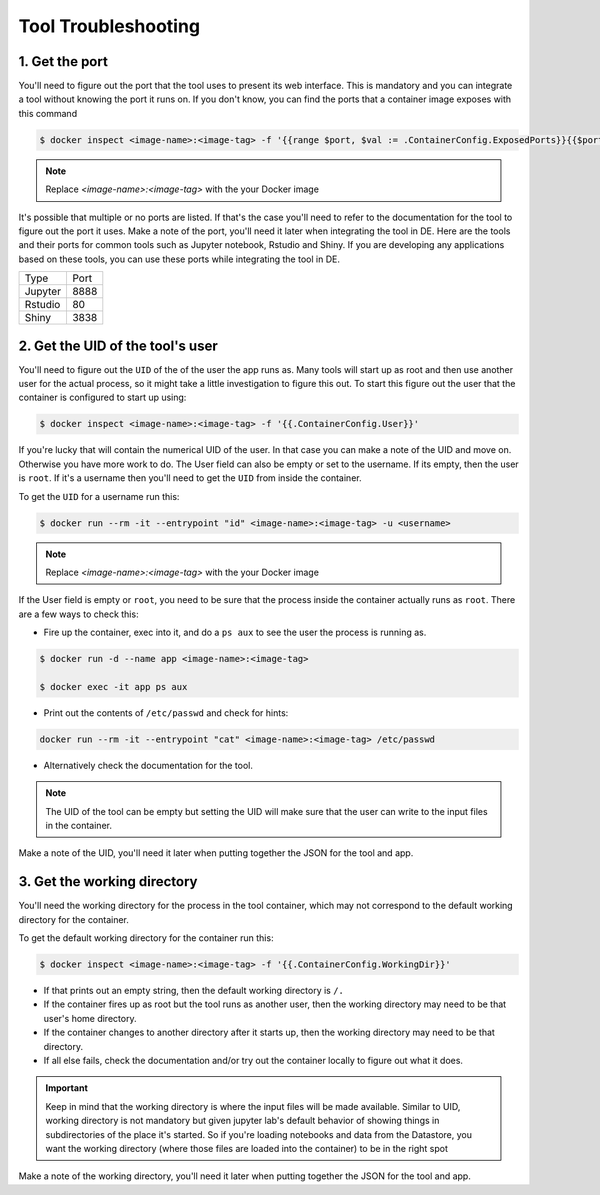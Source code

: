 **Tool Troubleshooting**
------------------------

1. Get the port
===============

You'll need to figure out the port that the tool uses to present its web interface. This is mandatory and you can integrate a tool without knowing the port it runs on. If you don't know, you can find the ports that a container image exposes with this command

.. code-block:: bash

  $ docker inspect <image-name>:<image-tag> -f '{{range $port, $val := .ContainerConfig.ExposedPorts}}{{$port}} {{end}}'

.. Note ::

  Replace `<image-name>:<image-tag>` with the your Docker image

It's possible that multiple or no ports are listed. If that's the case you'll need to refer to the documentation for the tool to figure out the port it uses. Make a note of the port, you'll need it later when integrating the tool in DE.
Here are the tools and their ports for common tools such as Jupyter notebook, Rstudio and Shiny. If you are developing any applications based on these tools, you can use these ports while integrating the tool in DE.

+------------+---------+
| Type       | Port    |
+------------+---------+
| Jupyter    | 8888    |
+------------+---------+
| Rstudio    | 80      |
+------------+---------+
| Shiny      | 3838    |
+------------+---------+

2. Get the UID of the tool's user
===================================

You'll need to figure out the ``UID`` of the of the user the app runs as. Many tools will start up as root and then use another user for the actual process, so it might take a little investigation to figure this out. To start this figure out the user that the container is configured to start up using:

.. code-block:: bash

  $ docker inspect <image-name>:<image-tag> -f '{{.ContainerConfig.User}}'

If you're lucky that will contain the numerical UID of the user. In that case you can make a note of the UID and move on. Otherwise you have more work to do. The User field can also be empty or set to the username. If its empty, then the user is ``root``. If it's a username then you'll need to get the ``UID`` from inside the container.

To get the ``UID`` for a username run this:

.. code-block:: bash

  $ docker run --rm -it --entrypoint "id" <image-name>:<image-tag> -u <username>

.. Note ::

  Replace `<image-name>:<image-tag>` with the your Docker image

If the User field is empty or ``root``, you need to be sure that the process inside the container actually runs as ``root``. There are a few ways to check this:

* Fire up the container, exec into it, and do a ``ps aux`` to see the user the process is running as.

.. code-block:: bash

  $ docker run -d --name app <image-name>:<image-tag>

  $ docker exec -it app ps aux

* Print out the contents of ``/etc/passwd`` and check for hints:

.. code-block:: bash

  docker run --rm -it --entrypoint "cat" <image-name>:<image-tag> /etc/passwd

* Alternatively check the documentation for the tool.

.. Note::

  The UID of the tool can be empty but setting the UID will make sure that the user can write to the input files in the container.

Make a note of the UID, you'll need it later when putting together the JSON for the tool and app. 

3. Get the working directory
============================

You'll need the working directory for the process in the tool container, which may not correspond to the default working directory for the container.

To get the default working directory for the container run this:

.. code-block:: bash

  $ docker inspect <image-name>:<image-tag> -f '{{.ContainerConfig.WorkingDir}}'

* If that prints out an empty string, then the default working directory is ``/.``

* If the container fires up as root but the tool runs as another user, then the working directory may need to be that user's home directory.

* If the container changes to another directory after it starts up, then the working directory may need to be that directory.

* If all else fails, check the documentation and/or try out the container locally to figure out what it does.

.. Important ::

  Keep in mind that the working directory is where the input files will be made available. Similar to UID, working directory is not mandatory but given jupyter lab's default behavior of showing things in subdirectories of the place it's started. So if you're loading notebooks and data from the Datastore, you want the working directory (where those files are loaded into the container) to be in the right spot

Make a note of the working directory, you'll need it later when putting together the JSON for the tool and app.
